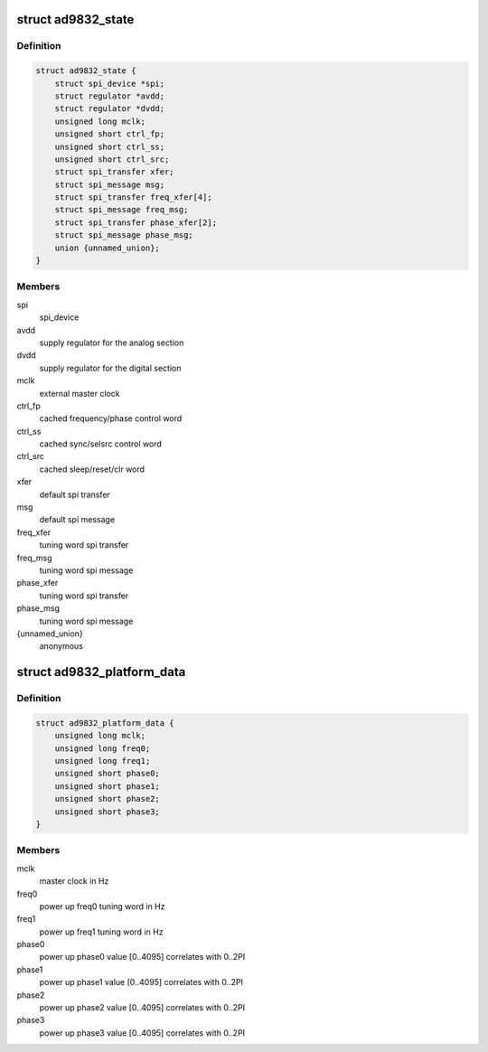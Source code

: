 .. -*- coding: utf-8; mode: rst -*-
.. src-file: drivers/staging/iio/frequency/ad9832.h

.. _`ad9832_state`:

struct ad9832_state
===================

.. c:type:: struct ad9832_state

    driver instance specific data

.. _`ad9832_state.definition`:

Definition
----------

.. code-block:: c

    struct ad9832_state {
        struct spi_device *spi;
        struct regulator *avdd;
        struct regulator *dvdd;
        unsigned long mclk;
        unsigned short ctrl_fp;
        unsigned short ctrl_ss;
        unsigned short ctrl_src;
        struct spi_transfer xfer;
        struct spi_message msg;
        struct spi_transfer freq_xfer[4];
        struct spi_message freq_msg;
        struct spi_transfer phase_xfer[2];
        struct spi_message phase_msg;
        union {unnamed_union};
    }

.. _`ad9832_state.members`:

Members
-------

spi
    spi_device

avdd
    supply regulator for the analog section

dvdd
    supply regulator for the digital section

mclk
    external master clock

ctrl_fp
    cached frequency/phase control word

ctrl_ss
    cached sync/selsrc control word

ctrl_src
    cached sleep/reset/clr word

xfer
    default spi transfer

msg
    default spi message

freq_xfer
    tuning word spi transfer

freq_msg
    tuning word spi message

phase_xfer
    tuning word spi transfer

phase_msg
    tuning word spi message

{unnamed_union}
    anonymous


.. _`ad9832_platform_data`:

struct ad9832_platform_data
===========================

.. c:type:: struct ad9832_platform_data

    platform specific information

.. _`ad9832_platform_data.definition`:

Definition
----------

.. code-block:: c

    struct ad9832_platform_data {
        unsigned long mclk;
        unsigned long freq0;
        unsigned long freq1;
        unsigned short phase0;
        unsigned short phase1;
        unsigned short phase2;
        unsigned short phase3;
    }

.. _`ad9832_platform_data.members`:

Members
-------

mclk
    master clock in Hz

freq0
    power up freq0 tuning word in Hz

freq1
    power up freq1 tuning word in Hz

phase0
    power up phase0 value [0..4095] correlates with 0..2PI

phase1
    power up phase1 value [0..4095] correlates with 0..2PI

phase2
    power up phase2 value [0..4095] correlates with 0..2PI

phase3
    power up phase3 value [0..4095] correlates with 0..2PI

.. This file was automatic generated / don't edit.

